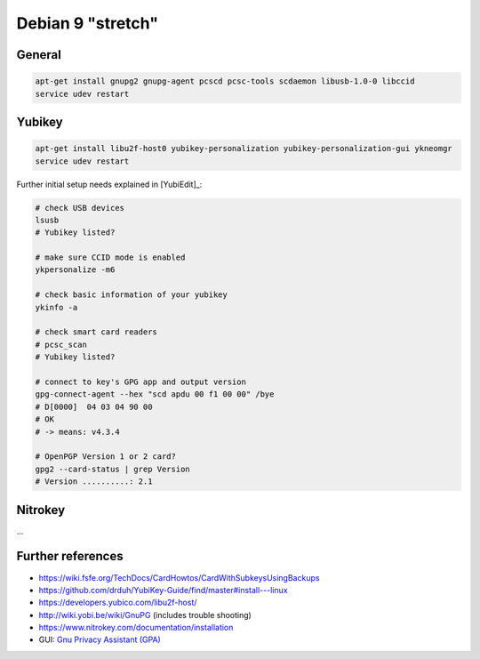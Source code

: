 .. _install-debian:

Debian 9 "stretch"
==================

General
-------

.. code:: bash

   apt-get install gnupg2 gnupg-agent pcscd pcsc-tools scdaemon libusb-1.0-0 libccid
   service udev restart

Yubikey
-------

.. code:: bash

   apt-get install libu2f-host0 yubikey-personalization yubikey-personalization-gui ykneomgr
   service udev restart

Further initial setup needs explained in [YubiEdit]_:

.. code:: bash

   # check USB devices
   lsusb
   # Yubikey listed?

   # make sure CCID mode is enabled
   ykpersonalize -m6

   # check basic information of your yubikey
   ykinfo -a

   # check smart card readers
   # pcsc_scan
   # Yubikey listed?

   # connect to key's GPG app and output version
   gpg-connect-agent --hex "scd apdu 00 f1 00 00" /bye
   # D[0000]  04 03 04 90 00
   # OK
   # -> means: v4.3.4

   # OpenPGP Version 1 or 2 card?
   gpg2 --card-status | grep Version
   # Version ..........: 2.1

Nitrokey
--------

...

Further references
------------------

* https://wiki.fsfe.org/TechDocs/CardHowtos/CardWithSubkeysUsingBackups
* https://github.com/drduh/YubiKey-Guide/find/master#install---linux
* https://developers.yubico.com/libu2f-host/
* http://wiki.yobi.be/wiki/GnuPG (includes trouble shooting)
* https://www.nitrokey.com/documentation/installation
* GUI: `Gnu Privacy Assistant (GPA) <https://www.nitrokey.com/setup-gnu-privacy-assistant-gpa>`_
